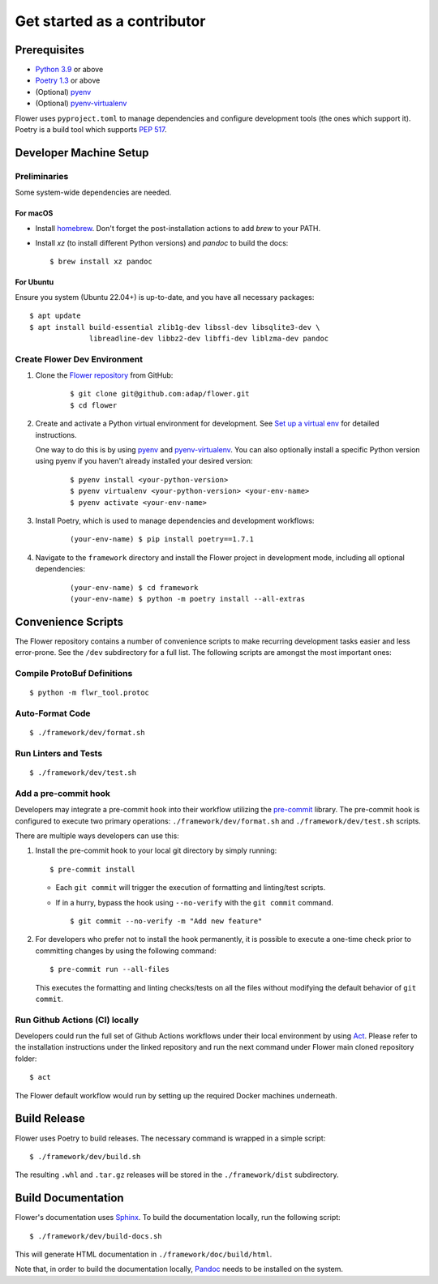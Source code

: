 Get started as a contributor
============================

Prerequisites
-------------

- `Python 3.9 <https://docs.python.org/3.9/>`_ or above
- `Poetry 1.3 <https://python-poetry.org/>`_ or above
- (Optional) `pyenv <https://github.com/pyenv/pyenv>`_
- (Optional) `pyenv-virtualenv <https://github.com/pyenv/pyenv-virtualenv>`_

Flower uses ``pyproject.toml`` to manage dependencies and configure development tools
(the ones which support it). Poetry is a build tool which supports `PEP 517
<https://peps.python.org/pep-0517/>`_.

Developer Machine Setup
-----------------------

Preliminaries
~~~~~~~~~~~~~

Some system-wide dependencies are needed.

For macOS
+++++++++

- Install `homebrew <https://brew.sh/>`_. Don't forget the post-installation actions to
  add `brew` to your PATH.
- Install `xz` (to install different Python versions) and `pandoc` to build the docs:

  ::

      $ brew install xz pandoc

For Ubuntu
++++++++++

Ensure you system (Ubuntu 22.04+) is up-to-date, and you have all necessary packages:

::

    $ apt update
    $ apt install build-essential zlib1g-dev libssl-dev libsqlite3-dev \
                  libreadline-dev libbz2-dev libffi-dev liblzma-dev pandoc

Create Flower Dev Environment
~~~~~~~~~~~~~~~~~~~~~~~~~~~~~

1. Clone the `Flower repository <https://github.com/adap/flower>`_ from GitHub:

       ::

           $ git clone git@github.com:adap/flower.git
           $ cd flower

2. Create and activate a Python virtual environment for development. See `Set up a
   virtual env <contributor-how-to-set-up-a-virtual-env.rst>`_ for detailed
   instructions.

   One way to do this is by using `pyenv <https://github.com/pyenv/pyenv>`_ and
   `pyenv-virtualenv <https://github.com/pyenv/pyenv-virtualenv>`_. You can also
   optionally install a specific Python version using pyenv if you haven't already
   installed your desired version:

       ::

           $ pyenv install <your-python-version>
           $ pyenv virtualenv <your-python-version> <your-env-name>
           $ pyenv activate <your-env-name>

3. Install Poetry, which is used to manage dependencies and development workflows:

       ::

           (your-env-name) $ pip install poetry==1.7.1

4. Navigate to the ``framework`` directory and install the Flower project in development
   mode, including all optional dependencies:

       ::

           (your-env-name) $ cd framework
           (your-env-name) $ python -m poetry install --all-extras

Convenience Scripts
-------------------

The Flower repository contains a number of convenience scripts to make recurring
development tasks easier and less error-prone. See the ``/dev`` subdirectory for a full
list. The following scripts are amongst the most important ones:

Compile ProtoBuf Definitions
~~~~~~~~~~~~~~~~~~~~~~~~~~~~

::

    $ python -m flwr_tool.protoc

Auto-Format Code
~~~~~~~~~~~~~~~~

::

    $ ./framework/dev/format.sh

Run Linters and Tests
~~~~~~~~~~~~~~~~~~~~~

::

    $ ./framework/dev/test.sh

Add a pre-commit hook
~~~~~~~~~~~~~~~~~~~~~

Developers may integrate a pre-commit hook into their workflow utilizing the `pre-commit
<https://pre-commit.com/#install>`_ library. The pre-commit hook is configured to
execute two primary operations: ``./framework/dev/format.sh`` and
``./framework/dev/test.sh`` scripts.

There are multiple ways developers can use this:

1. Install the pre-commit hook to your local git directory by simply running:

   ::

       $ pre-commit install

   - Each ``git commit`` will trigger the execution of formatting and linting/test
     scripts.
   - If in a hurry, bypass the hook using ``--no-verify`` with the ``git commit``
     command.

     ::

         $ git commit --no-verify -m "Add new feature"

2. For developers who prefer not to install the hook permanently, it is possible to
   execute a one-time check prior to committing changes by using the following command:

   ::

       $ pre-commit run --all-files

   This executes the formatting and linting checks/tests on all the files without
   modifying the default behavior of ``git commit``.

Run Github Actions (CI) locally
~~~~~~~~~~~~~~~~~~~~~~~~~~~~~~~

Developers could run the full set of Github Actions workflows under their local
environment by using `Act <https://github.com/nektos/act>`_. Please refer to the
installation instructions under the linked repository and run the next command under
Flower main cloned repository folder:

::

    $ act

The Flower default workflow would run by setting up the required Docker machines
underneath.

Build Release
-------------

Flower uses Poetry to build releases. The necessary command is wrapped in a simple
script:

::

    $ ./framework/dev/build.sh

The resulting ``.whl`` and ``.tar.gz`` releases will be stored in the
``./framework/dist`` subdirectory.

Build Documentation
-------------------

Flower's documentation uses `Sphinx <https://www.sphinx-doc.org/>`_. To build the
documentation locally, run the following script:

::

    $ ./framework/dev/build-docs.sh

This will generate HTML documentation in ``./framework/doc/build/html``.

Note that, in order to build the documentation locally, `Pandoc
<https://pandoc.org/installing.html>`_ needs to be installed on the system.
